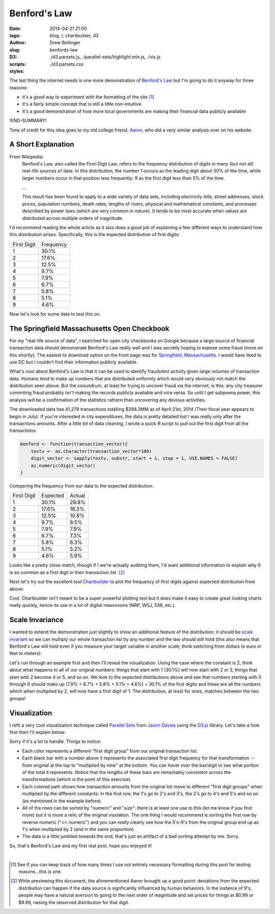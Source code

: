 =============
Benford's Law
=============

:date: 2014-04-21 21:00
:tags: blog, r, chartbuilder, d3
:author: Drew Bollinger
:slug: benfords-law
:D3:
:scripts: ./d3.parsets.js, ./parallel-sets/highlight.min.js, ./vis.js
:styles: ./d3.parsets.css

.. _`Benford's Law`: https://en.wikipedia.org/wiki/Benford's_law
.. _Aaron: http://aaronoellis.com/articles/benfords-law-and-the-denver-city-checkbook
.. _`Springfield, Massachusetts`: http://www3.springfield-ma.gov/finance/opencheckbook.html
.. _Chartbuilder: https://github.com/Quartz/Chartbuilder/
.. _`scale invariant`: http://en.wikipedia.org/wiki/Benford's_law#Scale_invariance
.. _`Parallel Sets`: http://www.jasondavies.com/parallel-sets/
.. _`Jason Davies`: http://www.jasondavies.com/
.. _`D3.js`: http://d3js.org/


The last thing the internet needs is one more demonstration of `Benford's Law`_ but I'm going to do it anyway for three reasons:

- it's a good way to experiment with the formatting of the site [#]_
- it's a fairly simple concept that is still a little non-intuitive
- it's a good demonstration of how more local governments are making their financial data publicly available

!END-SUMMARY!

Tons of credit for this idea goes to my old college friend, Aaron_, who did a very similar analysis over on his website.

A Short Explanation
===================

From Wikipedia:
	Benford's Law, also called the First-Digit Law, refers to the frequency distribution of digits in many (but not all) real-life sources of data. 
	In this distribution, the number 1 occurs as the leading digit about 30% of the time, while larger numbers occur in that position less frequently: 
	9 as the first digit less than 5% of the time.

	...
	
	This result has been found to apply to a wide variety of data sets, including electricity bills, street addresses, stock prices, population numbers, 
	death rates, lengths of rivers, physical and mathematical constants, and processes described by power laws (which are very common in nature). 
	It tends to be most accurate when values are distributed across multiple orders of magnitude.

I'd recommend reading the whole article as it also does a good job of explaining a few different ways to understand how this distribution arises. 
Specifically, this is the expected distribution of first digits:

.. class:: center

=========== =========
First Digit Frequency
----------- ---------
1           30.1%
2           17.6%
3           12.5%
4           9.7%
5           7.9%
6           6.7%
7           5.8%
8           5.1%
9           4.6%
=========== =========

Now let's look for some data to test this on.

The Springfield Massachusetts Open Checkbook
============================================

For my "real-life source of data", I searched for open city checkbooks on Google because a large source of financial transaction data should 
demonstrate Benford's Law really well and I was secretly hoping to expose some fraud (more on this shortly). The easiest to download option on the front page was 
for `Springfield, Massachusetts`_. I would have liked to use DC but I couldn't find their information publicly available. 

What's cool about Benford's Law is that it can be used to identify fraudulent activity given large volumes of transaction data. 
Humans tend to make up numbers that are distributed uniformly which would very obviously not match the distribution seen above. 
But the conundrum, at least for trying to uncover fraud via the internet, is this: any city treasurer commiting fraud probably isn't making the records publicly available 
and vice versa. So until I get subpoena power, this analysis will be a confirmation of the statistics rathern than uncovering any devious activities. 

The downloaded data has 41,279 transactions totalling $294.3MM as of April 21st, 2014 (Their fiscal year appears to begin in July). 
If you're interested in city expenditures, the data is pretty detailed but I was really only after the transactions amounts. 
After a little bit of data cleaning, I wrote a quick R script to pull out the first digit from all the transactions:

.. code-block:: r

   benford <- function(transaction_vector){
       textv <- as.character(transaction_vector*100)
       digit_vector <- sapply(textv, substr, start = 1, stop = 1, USE.NAMES = FALSE)
       as.numeric(digit_vector)
   }

Comparing the frequency from our data to the expected distribution:

.. class:: center

=========== ========= ======
First Digit Expected  Actual
----------- --------- ------
1           30.1%     29.8% 
2           17.6%     18.3% 
3           12.5%     10.8% 
4           9.7%      8.5% 
5           7.9%      7.9% 
6           6.7%      7.3% 
7           5.8%      6.3%
8           5.1%      5.2% 
9           4.6%      5.9%
=========== ========= ======

Looks like a pretty close match, though if I we're actually auditing them, I'd want additional information to explain why 9 is so common  as 
a first digit in their transaction list. [#]_

Next let's try out the excellent tool Chartbuilder_ to plot the frequency of first digits against expected distribution from above:

.. image:: /images/Benfords-Law-Example-1.png
   :height: 338
   :width: 600
   :align: center
   :alt: Benfords-Law-Example-1

Cool. Chartbuilder isn't meant to be a super powerful plotting tool but it does make it easy to create great looking charts really quickly, hence its use 
in a lot of digital newsrooms (NRP, WSJ, 538, etc.).

Scale Invariance
================

I wanted to extend the demonstration just slightly to show an additional feature of the distribution: 
it should be `scale invariant`_ so we can multiply our whole transaction list by any number and the law should still hold (this also means that Benford's Law will 
hold even if you measure your target variable in another scale; think switching from dollars to euro or feet to meters). 

Let's run through an example first and then I'll reveal the visualization. Using the case where the constant is 2, think about what happens to all of our original 
numbers: things that start with 1 (30.1%) will now start with 2 or 3, things that start with 2 become 4 or 5, and so on. We look to the expected 
distributions above and see that numbers starting with 5 through 9 should make up (7.9% + 6.7% + 5.8% + 5.1% + 4.6%) = 30.1% of the first digits and these are 
all the numbers which when multiplied by 2, will now have a first digit of 1. The distribution, at least for ones, matches between the two groups!

Visualization
=============

I refit a very cool visualization technique called `Parallel Sets`_ from `Jason Davies`_ using the `D3.js`_ library. Let's take a look first then I'll explain below:


.. raw:: html

   <div id="vis"><noscript>Visualization failed to load</noscript></div>

Sorry if it's a lot to handle. Things to notice:

- Each color represents a different "first digit group" from our original transaction list.
- Each black bar with a number above it represents the associated first digit frequency for that transformation -- from original at the top to "multiplied by nine" at the bottom. You can hover over the bar/digit to see what portion of the total it represents. Notice that the lengths of these bars are remarkably consistent across the transformations (which is the point of this exercise).
- Each colored path shows how transaction amounts from the original list move to different "first digit groups" when multiplied by the different constants: In the first row, the 1's go to 2's and 3's, the 2's go to 4's and 5's and so on (as mentioned in the example before).
- All of the rows can be sorted by "numeric" and "size": there is at least one use to this (let me know if you find more) but it is more a relic of the original visulation. The one thing I would recommend is sorting the first row by reverse numeric ("<< numeric") and you can really clearly see how the 5's-9's from the original group end up as 1's when multiplied by 2 (and in the same proportion).
- The data is a little jumbled towards the end, that's just an artifact of a bad sorting attempt by me. Sorry.

So, that's Benford's Law and my first real post, hope you enjoyed it!

.. container:: separator

   |

.. [#] See if you can keep track of how many times I use not entirely necessary formatting during this post for testing reasons...this is one.
.. [#] While previewing this document, the aforementioned Aaron brought up a good point: deviations from the expected distribution can happen if the data source is signficantly influenced by human behaviors. In the instance of 9's, people may have a natural aversion to going to the next order of magnitude and set prices for things at $0.99 or $9.99, raising the observed distribution for that digit.
